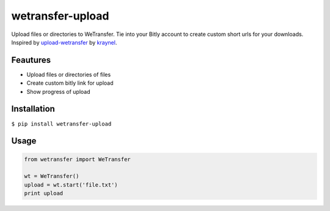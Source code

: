 wetransfer-upload
=================

|PyPI version| |PyPI license|

Upload files or directories to WeTransfer. Tie into your Bitly account
to create custom short urls for your downloads. Inspired by
`upload-wetransfer <https://github.com/kraynel/upload-wetransfer>`__ by
`kraynel <https://github.com/kraynel>`__.

Feautures
---------

-  Upload files or directories of files
-  Create custom bitly link for upload
-  Show progress of upload

Installation
------------

``$ pip install wetransfer-upload``

Usage
-----

.. code:: python

    from wetransfer import WeTransfer

    wt = WeTransfer()
    upload = wt.start('file.txt')
    print upload

.. |PyPI version| image:: https://badge.fury.io/py/wetransfer-upload.svg
   :target: https://badge.fury.io/py/wetransfer-upload
.. |PyPI license| image:: https://img.shields.io/pypi/l/wetransfer-upload.svg
   :target: https://img.shields.io/pypi/l/wetransfer-upload.svg
